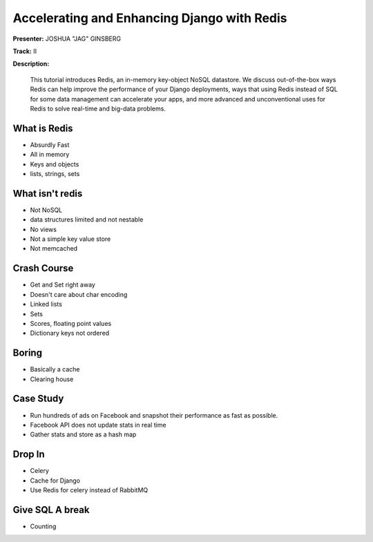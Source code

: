 ============================================
Accelerating and Enhancing Django with Redis
============================================

**Presenter:** JOSHUA "JAG" GINSBERG

**Track:** II

**Description:**

    This tutorial introduces Redis, an in-memory key-object NoSQL datastore. We discuss out-of-the-box ways Redis can help improve the performance of your Django deployments, ways that using Redis instead of SQL for some data management can accelerate your apps, and more advanced and unconventional uses for Redis to solve real-time and big-data problems.
    
What is Redis
-------------

* Absurdly Fast
* All in memory
* Keys and objects
* lists, strings, sets


What isn't redis
----------------

* Not NoSQL
* data structures limited and not nestable
* No views
* Not a simple key value store
* Not memcached


Crash Course
------------

* Get and Set right away
* Doesn't care about char encoding
* Linked lists
* Sets
* Scores, floating point values
* Dictionary keys not ordered

Boring
------

* Basically a cache
* Clearing house


Case Study
----------

* Run hundreds of ads on Facebook and snapshot their performance as fast as possible.
* Facebook API does not update stats in real time
* Gather stats and store as a hash map


Drop In
-------

* Celery
* Cache for Django
* Use Redis for celery instead of RabbitMQ

Give SQL A break
----------------

* Counting


